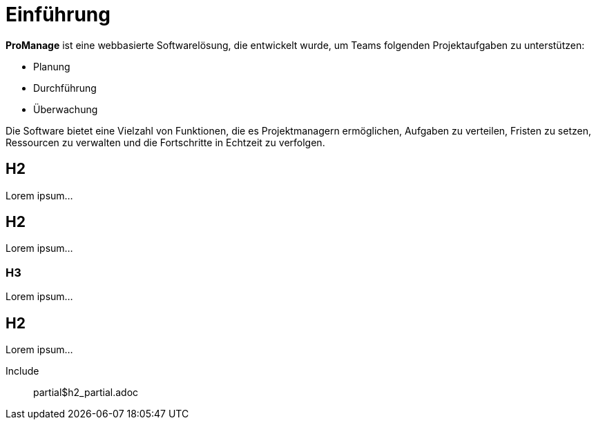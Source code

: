 = Einführung

*ProManage* ist eine webbasierte Softwarelösung, die entwickelt wurde, um Teams folgenden Projektaufgaben zu unterstützen:

* Planung
* Durchführung
* Überwachung

Die Software bietet eine Vielzahl von Funktionen, die es Projektmanagern ermöglichen, Aufgaben zu verteilen, Fristen zu setzen, Ressourcen zu verwalten und die Fortschritte in Echtzeit zu verfolgen.

== H2

Lorem ipsum...

== H2

Lorem ipsum...

=== H3

Lorem ipsum...

== H2

Lorem ipsum...


Include:: partial$h2_partial.adoc

